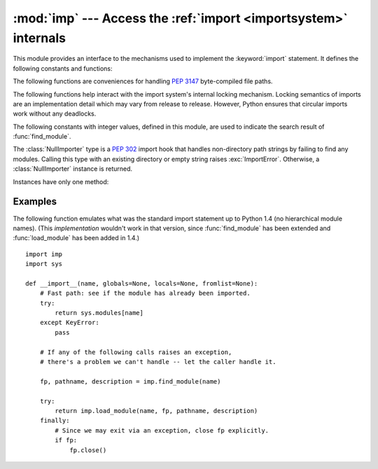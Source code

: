 :mod:`imp` --- Access the :ref:`import <importsystem>` internals
================================================================

.. deprecated:: 3.4
   The :mod:`imp` package has been deprecated in favor of :mod:`importlib`.

.. module:: imp
   :synopsis: Access the implementation of the import statement.


.. index:: statement: import

This module provides an interface to the mechanisms used to implement the
:keyword:`import` statement.  It defines the following constants and functions:


.. function:: get_magic()

   .. index:: pair: file; byte-code

   Return the magic string value used to recognize byte-compiled code files
   (:file:`.pyc` files).  (This value may be different for each Python version.)

   .. deprecated:: 3.4
       Use :attr:`importlib.util.MAGIC_NUMBER` instead.


.. function:: get_suffixes()

   Return a list of 3-element tuples, each describing a particular type of
   module. Each triple has the form ``(suffix, mode, type)``, where *suffix* is
   a string to be appended to the module name to form the filename to search
   for, *mode* is the mode string to pass to the built-in :func:`open` function
   to open the file (this can be ``'r'`` for text files or ``'rb'`` for binary
   files), and *type* is the file type, which has one of the values
   :const:`PY_SOURCE`, :const:`PY_COMPILED`, or :const:`C_EXTENSION`, described
   below.

   .. deprecated:: 3.3
      Use the constants defined on :mod:`importlib.machinery` instead.


.. function:: find_module(name[, path])

   Try to find the module *name*.  If *path* is omitted or ``None``, the list of
   directory names given by ``sys.path`` is searched, but first a few special
   places are searched: the function tries to find a built-in module with the
   given name (:const:`C_BUILTIN`), then a frozen module (:const:`PY_FROZEN`),
   and on some systems some other places are looked in as well (on Windows, it
   looks in the registry which may point to a specific file).

   Otherwise, *path* must be a list of directory names; each directory is
   searched for files with any of the suffixes returned by :func:`get_suffixes`
   above.  Invalid names in the list are silently ignored (but all list items
   must be strings).

   If search is successful, the return value is a 3-element tuple ``(file,
   pathname, description)``:

   *file* is an open :term:`file object` positioned at the beginning, *pathname*
   is the pathname of the file found, and *description* is a 3-element tuple as
   contained in the list returned by :func:`get_suffixes` describing the kind of
   module found.

   If the module does not live in a file, the returned *file* is ``None``,
   *pathname* is the empty string, and the *description* tuple contains empty
   strings for its suffix and mode; the module type is indicated as given in
   parentheses above.  If the search is unsuccessful, :exc:`ImportError` is
   raised.  Other exceptions indicate problems with the arguments or
   environment.

   If the module is a package, *file* is ``None``, *pathname* is the package
   path and the last item in the *description* tuple is :const:`PKG_DIRECTORY`.

   This function does not handle hierarchical module names (names containing
   dots).  In order to find *P.M*, that is, submodule *M* of package *P*, use
   :func:`find_module` and :func:`load_module` to find and load package *P*, and
   then use :func:`find_module` with the *path* argument set to ``P.__path__``.
   When *P* itself has a dotted name, apply this recipe recursively.

   .. deprecated:: 3.3
      Use :func:`importlib.find_loader` instead.


.. function:: load_module(name, file, pathname, description)

   Load a module that was previously found by :func:`find_module` (or by an
   otherwise conducted search yielding compatible results).  This function does
   more than importing the module: if the module was already imported, it will
   reload the module!  The *name* argument indicates the full
   module name (including the package name, if this is a submodule of a
   package).  The *file* argument is an open file, and *pathname* is the
   corresponding file name; these can be ``None`` and ``''``, respectively, when
   the module is a package or not being loaded from a file.  The *description*
   argument is a tuple, as would be returned by :func:`get_suffixes`, describing
   what kind of module must be loaded.

   If the load is successful, the return value is the module object; otherwise,
   an exception (usually :exc:`ImportError`) is raised.

   **Important:** the caller is responsible for closing the *file* argument, if
   it was not ``None``, even when an exception is raised.  This is best done
   using a :keyword:`try` ... :keyword:`finally` statement.

   .. deprecated:: 3.3
      Unneeded as loaders should be used to load modules and
      :func:`find_module` is deprecated.


.. function:: new_module(name)

   Return a new empty module object called *name*.  This object is *not* inserted
   in ``sys.modules``.

   .. deprecated:: 3.4
      Use :class:`types.ModuleType` instead.


.. function:: reload(module)

   Reload a previously imported *module*.  The argument must be a module object, so
   it must have been successfully imported before.  This is useful if you have
   edited the module source file using an external editor and want to try out the
   new version without leaving the Python interpreter.  The return value is the
   module object (the same as the *module* argument).

   When ``reload(module)`` is executed:

   * Python modules' code is recompiled and the module-level code reexecuted,
     defining a new set of objects which are bound to names in the module's
     dictionary.  The ``init`` function of extension modules is not called a second
     time.

   * As with all other objects in Python the old objects are only reclaimed after
     their reference counts drop to zero.

   * The names in the module namespace are updated to point to any new or changed
     objects.

   * Other references to the old objects (such as names external to the module) are
     not rebound to refer to the new objects and must be updated in each namespace
     where they occur if that is desired.

   There are a number of other caveats:

   If a module is syntactically correct but its initialization fails, the first
   :keyword:`import` statement for it does not bind its name locally, but does
   store a (partially initialized) module object in ``sys.modules``.  To reload the
   module you must first :keyword:`import` it again (this will bind the name to the
   partially initialized module object) before you can :func:`reload` it.

   When a module is reloaded, its dictionary (containing the module's global
   variables) is retained.  Redefinitions of names will override the old
   definitions, so this is generally not a problem.  If the new version of a module
   does not define a name that was defined by the old version, the old definition
   remains.  This feature can be used to the module's advantage if it maintains a
   global table or cache of objects --- with a :keyword:`try` statement it can test
   for the table's presence and skip its initialization if desired::

      try:
          cache
      except NameError:
          cache = {}

   It is legal though generally not very useful to reload built-in or dynamically
   loaded modules, except for :mod:`sys`, :mod:`__main__` and :mod:`__builtin__`.
   In many cases, however, extension modules are not designed to be initialized
   more than once, and may fail in arbitrary ways when reloaded.

   If a module imports objects from another module using :keyword:`from` ...
   :keyword:`import` ..., calling :func:`reload` for the other module does not
   redefine the objects imported from it --- one way around this is to re-execute
   the :keyword:`from` statement, another is to use :keyword:`import` and qualified
   names (*module*.*name*) instead.

   If a module instantiates instances of a class, reloading the module that defines
   the class does not affect the method definitions of the instances --- they
   continue to use the old class definition.  The same is true for derived classes.

   .. deprecated:: 3.4
      Use :func:`importlib.reload` instead.


The following functions are conveniences for handling :pep:`3147` byte-compiled
file paths.

.. versionadded:: 3.2

.. function:: cache_from_source(path, debug_override=None)

   Return the :pep:`3147` path to the byte-compiled file associated with the
   source *path*.  For example, if *path* is ``/foo/bar/baz.py`` the return
   value would be ``/foo/bar/__pycache__/baz.cpython-32.pyc`` for Python 3.2.
   The ``cpython-32`` string comes from the current magic tag (see
   :func:`get_tag`; if :attr:`sys.implementation.cache_tag` is not defined then
   :exc:`NotImplementedError` will be raised).  The returned path will end in
   ``.pyc`` when ``__debug__`` is True or ``.pyo`` for an optimized Python
   (i.e. ``__debug__`` is False).  By passing in True or False for
   *debug_override* you can override the system's value for ``__debug__`` for
   extension selection.

   *path* need not exist.

   .. versionchanged:: 3.3
      If :attr:`sys.implementation.cache_tag` is ``None``, then
      :exc:`NotImplementedError` is raised.


.. function:: source_from_cache(path)

   Given the *path* to a :pep:`3147` file name, return the associated source code
   file path.  For example, if *path* is
   ``/foo/bar/__pycache__/baz.cpython-32.pyc`` the returned path would be
   ``/foo/bar/baz.py``.  *path* need not exist, however if it does not conform
   to :pep:`3147` format, a ``ValueError`` is raised. If
   :attr:`sys.implementation.cache_tag` is not defined,
   :exc:`NotImplementedError` is raised.

   .. versionchanged:: 3.3
      Raise :exc:`NotImplementedError` when
      :attr:`sys.implementation.cache_tag` is not defined.


.. function:: get_tag()

   Return the :pep:`3147` magic tag string matching this version of Python's
   magic number, as returned by :func:`get_magic`.

   .. note::
      You may use :attr:`sys.implementation.cache_tag` directly starting
      in Python 3.3.


The following functions help interact with the import system's internal
locking mechanism.  Locking semantics of imports are an implementation
detail which may vary from release to release.  However, Python ensures
that circular imports work without any deadlocks.


.. function:: lock_held()

   Return ``True`` if the global import lock is currently held, else
   ``False``. On platforms without threads, always return ``False``.

   On platforms with threads, a thread executing an import first holds a
   global import lock, then sets up a per-module lock for the rest of the
   import.  This blocks other threads from importing the same module until
   the original import completes, preventing other threads from seeing
   incomplete module objects constructed by the original thread.  An
   exception is made for circular imports, which by construction have to
   expose an incomplete module object at some point.

.. versionchanged:: 3.3
   The locking scheme has changed to per-module locks for
   the most part.  A global import lock is kept for some critical tasks,
   such as initializing the per-module locks.


.. function:: acquire_lock()

   Acquire the interpreter's global import lock for the current thread.
   This lock should be used by import hooks to ensure thread-safety when
   importing modules.

   Once a thread has acquired the import lock, the same thread may acquire it
   again without blocking; the thread must release it once for each time it has
   acquired it.

   On platforms without threads, this function does nothing.

.. versionchanged:: 3.3
   The locking scheme has changed to per-module locks for
   the most part.  A global import lock is kept for some critical tasks,
   such as initializing the per-module locks.


.. function:: release_lock()

   Release the interpreter's global import lock. On platforms without
   threads, this function does nothing.

.. versionchanged:: 3.3
   The locking scheme has changed to per-module locks for
   the most part.  A global import lock is kept for some critical tasks,
   such as initializing the per-module locks.


The following constants with integer values, defined in this module, are used
to indicate the search result of :func:`find_module`.


.. data:: PY_SOURCE

   The module was found as a source file.

   .. deprecated:: 3.3


.. data:: PY_COMPILED

   The module was found as a compiled code object file.

   .. deprecated:: 3.3


.. data:: C_EXTENSION

   The module was found as dynamically loadable shared library.

   .. deprecated:: 3.3


.. data:: PKG_DIRECTORY

   The module was found as a package directory.

   .. deprecated:: 3.3


.. data:: C_BUILTIN

   The module was found as a built-in module.

   .. deprecated:: 3.3


.. data:: PY_FROZEN

   The module was found as a frozen module.

   .. deprecated:: 3.3


.. class:: NullImporter(path_string)

   The :class:`NullImporter` type is a :pep:`302` import hook that handles
   non-directory path strings by failing to find any modules.  Calling this type
   with an existing directory or empty string raises :exc:`ImportError`.
   Otherwise, a :class:`NullImporter` instance is returned.

   Instances have only one method:

   .. method:: NullImporter.find_module(fullname [, path])

      This method always returns ``None``, indicating that the requested module could
      not be found.

   .. versionchanged:: 3.3
      ``None`` is inserted into ``sys.path_importer_cache`` instead of an
      instance of :class:`NullImporter`.


.. _examples-imp:

Examples
--------

The following function emulates what was the standard import statement up to
Python 1.4 (no hierarchical module names).  (This *implementation* wouldn't work
in that version, since :func:`find_module` has been extended and
:func:`load_module` has been added in 1.4.) ::

   import imp
   import sys

   def __import__(name, globals=None, locals=None, fromlist=None):
       # Fast path: see if the module has already been imported.
       try:
           return sys.modules[name]
       except KeyError:
           pass

       # If any of the following calls raises an exception,
       # there's a problem we can't handle -- let the caller handle it.

       fp, pathname, description = imp.find_module(name)

       try:
           return imp.load_module(name, fp, pathname, description)
       finally:
           # Since we may exit via an exception, close fp explicitly.
           if fp:
               fp.close()

